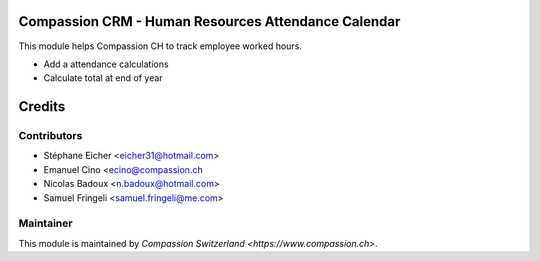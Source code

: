 .. image:: https://img.shields.io/badge/licence-AGPL--3-blue.svg
    :alt: License: AGPL-3

Compassion CRM - Human Resources Attendance Calendar
====================================================

This module helps Compassion CH to track employee worked hours.

* Add a attendance calculations
* Calculate total at end of year

Credits
=======

Contributors
------------

* Stéphane Eicher <eicher31@hotmail.com>
* Emanuel Cino <ecino@compassion.ch
* Nicolas Badoux <n.badoux@hotmail.com>
* Samuel Fringeli <samuel.fringeli@me.com>

Maintainer
----------

This module is maintained by `Compassion Switzerland <https://www.compassion.ch>`.